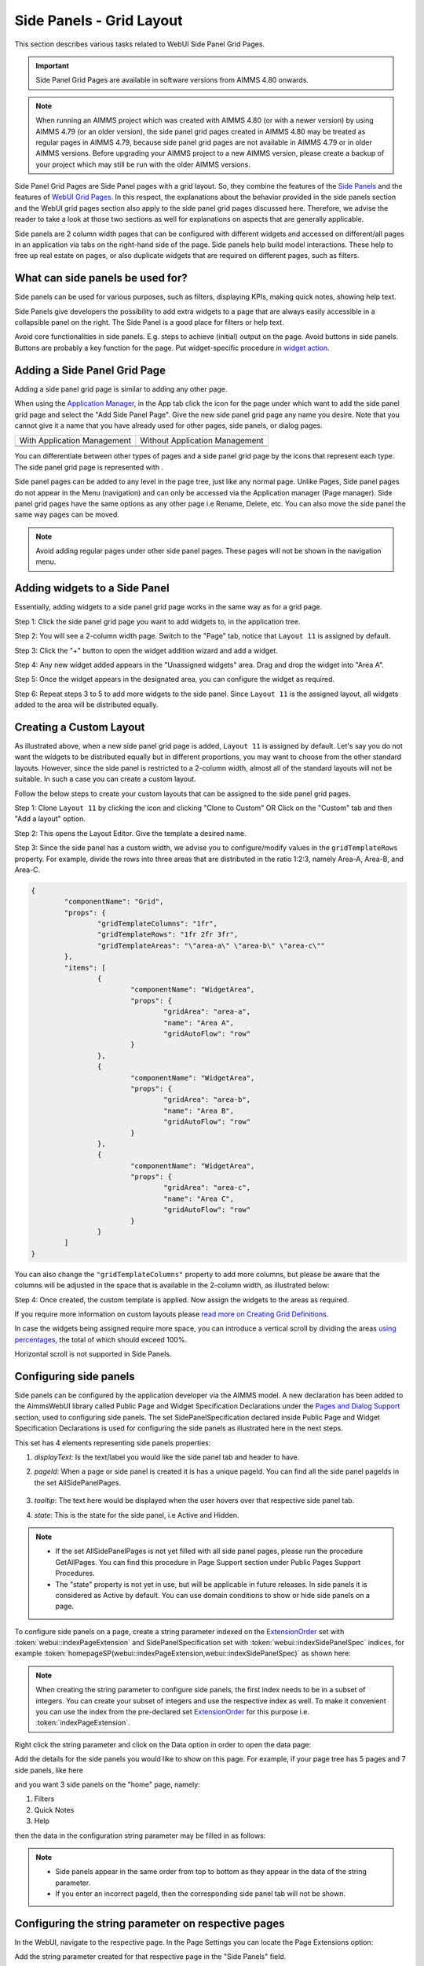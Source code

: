 Side Panels - Grid Layout
=========================

.. |plus| image:: images/plus.png

.. |kebab|  image:: images/kebab.png

.. |addpage|  image:: images/addpage.png

.. |sidepanel|  image:: images/sidepanel.png

.. |page-manager| image:: images/PageManager_snap1.png

.. |sidepanelgrid|  image:: images/SP_grid_icon.png

.. |appmanager_kebab|  image:: images/appmanager_kebab.png

This section describes various tasks related to WebUI Side Panel Grid Pages.

.. important:: Side Panel Grid Pages are available in software versions from AIMMS 4.80 onwards.

.. note:: When running an AIMMS project which was created with AIMMS 4.80 (or with a newer version) by using AIMMS 4.79 (or an older version), the side panel grid pages created in AIMMS 4.80 may be treated as regular pages in AIMMS 4.79, because side panel grid pages are not available in AIMMS 4.79 or in older AIMMS versions. Before upgrading your AIMMS project to a new AIMMS version, please create a backup of your project which may still be run with the older AIMMS versions.

Side Panel Grid Pages are Side Panel pages with a grid layout. So, they combine the features of the `Side Panels <side-panels.html>`_ and the features of `WebUI Grid Pages <webui-grid-pages.html>`_. In this respect, the explanations about the behavior provided in the side panels section and the WebUI grid pages section also apply to the side panel grid pages discussed here. Therefore, we advise the reader to take a look at those two sections as well for explanations on aspects that are generally applicable.

Side panels are 2 column width pages that can be configured with different widgets and accessed on different/all pages in an application via tabs on the right-hand side of the page.  
Side panels help build model interactions. These help to free up real estate on pages, or also duplicate widgets that are required on different pages, such as filters.

.. image:: images/SP_TabScreen.png
			:align: center
			
.. image:: images/SP_TabScreen_open.png
			:align: center
		
What can side panels be used for?
---------------------------------

Side panels can be used for various purposes, such as filters, displaying KPIs, making quick notes, showing help text.

Side Panels give developers the possibility to add extra widgets to a page that are always easily accessible in a collapsible panel on the right. The Side Panel is a good place for filters or help text.

Avoid core functionalities in side panels. E.g. steps to achieve (initial) output on the page. Avoid buttons in side panels. Buttons are probably a key function for the page. Put widget-specific procedure in `widget action <widget-options.html#widget-actions>`_. 

.. image:: images/SP_Examples.png
			:align: center

.. _adding a side panel page:

Adding a Side Panel Grid Page
-----------------------------

Adding a side panel grid page is similar to adding any other page.

When using the `Application Manager <app-management.html>`_, in the App tab click the |appmanager_kebab| icon for the page under which want to add the side panel grid page and select the "Add Side Panel Page". Give the new side panel grid page any name you desire. Note that you cannot give it a name that you have already used for other pages, side panels, or dialog pages. 

+----------------------------------------------+-----------------------------------+
| With Application Management                  | Without Application Management    |
+----------------------------------------------+-----------------------------------+
| .. image:: images/SPGL_Add_AppManager.png    | .. image:: images/SPGL_Add.png    |
|    :align: center                            |    :align: center                 |
+----------------------------------------------+-----------------------------------+
| .. image:: images/SPGL_GiveName.png                                              |
|    :align: center                                                                |
+-------------------------------------------+--------------------------------------+

.. image:: images/SPGL_Named.png
			:align: center

You can differentiate between other types of pages and a side panel grid page by the icons that represent each type. The side panel grid page is represented with |sidepanelgrid|.
			
Side panel pages can be added to any level in the page tree, just like any normal page. Unlike Pages, Side panel pages do not appear in the Menu (navigation) and can only be accessed via the Application manager (Page manager). Side panel grid pages have the same options as any other page i.e Rename, Delete, etc. You can also move the side panel the same way pages can be moved.

.. note:: 
	
	Avoid adding regular pages under other side panel pages. These pages will not be shown in the navigation menu.

Adding widgets to a Side Panel
------------------------------

Essentially, adding widgets to a side panel grid page works in the same way as for a grid page. 

Step 1: Click the side panel grid page you want to add widgets to, in the application tree.

.. image:: images/SPGL_SelectPage.png
			:align: center
			
Step 2: You will see a 2-column width page. Switch to the "Page" tab, notice that ``Layout 11`` is assigned by default. 

.. image:: images/SPGL_Layout11Default.png
			:align: center

Step 3: Click the "+" button to open the widget addition wizard and add a widget.

.. image:: images/SPGL_AddWidget.png
			:align: center

Step 4: Any new widget added appears in the "Unassigned widgets" area. Drag and drop the widget into "Area A".

.. image:: images/SPGL_AddandDrag.png
			:align: center

Step 5: Once the widget appears in the designated area, you can configure the widget as required.

.. image:: images/SPGL_ConfigureWidget.png
			:align: center

Step 6: Repeat steps 3 to 5 to add more widgets to the side panel. Since ``Layout 11`` is the assigned layout, all widgets added to the area will be distributed equally.

.. image:: images/SPGL_Final.png
			:align: center

Creating a Custom Layout 
------------------------

As illustrated above, when a new side panel grid page is added, ``Layout 11`` is assigned by default. Let's say you do not want the widgets to be distributed equally but in different proportions, you may want to choose from the other standard layouts. However, since the side panel is restricted to a 2-column width, almost all of the standard layouts will not be suitable. In such a case you can create a custom layout.

Follow the below steps to create your custom layouts that can be assigned to the side panel grid pages.

Step 1: Clone ``Layout 11`` by clicking the |kebab| icon and clicking "Clone to Custom" OR Click on the "Custom" tab and then "Add a layout" option.

.. image:: images/SPGL_CloneToCustom.png
			:align: center

Step 2: This opens the Layout Editor. Give the template a desired name.

.. image:: images/SPGL_LayoutEditor.png
			:align: center

Step 3: Since the side panel has a custom width, we advise you to configure/modify values in the ``gridTemplateRows`` property. For example, divide the rows into three areas that are distributed in the ratio 1:2:3, namely Area-A, Area-B, and Area-C. 

.. code ::

		{
			"componentName": "Grid",
			"props": {
				"gridTemplateColumns": "1fr",
				"gridTemplateRows": "1fr 2fr 3fr",
				"gridTemplateAreas": "\"area-a\" \"area-b\" \"area-c\""
			},
			"items": [
				{
					"componentName": "WidgetArea",
					"props": {
						"gridArea": "area-a",
						"name": "Area A",
						"gridAutoFlow": "row"
					}
				},
				{
					"componentName": "WidgetArea",
					"props": {
						"gridArea": "area-b",
						"name": "Area B",
						"gridAutoFlow": "row"
					}
				},
				{
					"componentName": "WidgetArea",
					"props": {
						"gridArea": "area-c",
						"name": "Area C",
						"gridAutoFlow": "row"
					}
				}
			]
		}

You can also change the ``"gridTemplateColumns"`` property to add more columns, but please be aware that the columns will be adjusted in the space that is available in the 2-column width, as illustrated below:

.. image:: images/SPGL_TwoColumns.png
			:align: center

Step 4: Once created, the custom template is applied. Now assign the widgets to the areas as required.

.. image:: images/SPGL_CustomAssigned.png
			:align: center

If you require more information on custom layouts please `read more on Creating Grid Definitions <webui-grid-pages.html#creating-grid-definitions>`_. 

In case the widgets being assigned require more space, you can introduce a vertical scroll by dividing the areas `using percentages <webui-grid-pages.html#using-percentages>`_, the total of which should exceed 100%.

Horizontal scroll is not supported in Side Panels.

Configuring side panels
-----------------------

Side panels can be configured by the application developer via the AIMMS model. 
A new declaration has been added to the AimmsWebUI library called Public Page and Widget Specification Declarations under the `Pages and Dialog Support <library.html#pages-and-dialog-support-section>`_ section, used to configuring side panels. The set SidePanelSpecification declared inside Public Page and Widget Specification Declarations is used for configuring the side panels as illustrated here in the next steps. 

.. image:: images/SidePanelSpecificationset.png
			:align: center

This set has 4 elements representing side panels properties: 

#.  *displayText*: Is the text/label you would like the side panel tab and header to have. 
#.  *pageId*: When a page or side panel is created it is has a unique pageId.  You can find all the side panel pageIds in the set AllSidePanelPages. 

	.. image:: images/Allsidepanelpagesdata.png
			:align: center
						
	.. image:: images/SP_AllsidePanelPages_data.png
			:align: center
			
#. *tooltip*: The text here would be displayed when the user hovers over that respective side panel tab.
#. *state*: This is the state for the side panel, i.e Active and Hidden.

.. note:: 
	
	* If the set AllSidePanelPages is not yet filled with all side panel pages, please run the procedure GetAllPages. You can find this procedure in Page Support section under Public Pages Support Procedures. 
	* The "state" property is not yet in use, but will be applicable in future releases. In side panels it is considered as Active by default. You can use domain conditions to show or hide side panels on a page.
	
To configure side panels on a page, create a string parameter indexed on the `ExtensionOrder <library.html#extensionorder>`_ set with :token:`webui::indexPageExtension` and SidePanelSpecification set with :token:`webui::indexSidePanelSpec` indices, for example :token:`homepageSP(webui::indexPageExtension,webui::indexSidePanelSpec)` as shown here:

.. image:: images/SP_homepageSPidentifier.png
			:align: center

.. Note::

    When creating the string parameter to configure side panels, the first index needs to be in a subset of integers. You can create your subset of integers and use the respective index as well. To make it convenient you can use the index from the pre-declared set `ExtensionOrder <library.html#extensionorder>`_ for this purpose i.e. :token:`indexPageExtension`.

Right click the string parameter and click on the Data option in order to open the data page:

.. image:: images/SP_stringparameterdata.png
			:align: center

Add the details for the side panels you would like to show on this page. For example, if your page tree has 5 pages and 7 side panels, like here

.. image:: images/SP_pagetree.png
			:align: center

and you want 3 side panels on the "home" page, namely: 

#. Filters
#. Quick Notes
#. Help

then the data in the configuration string parameter may be filled in as follows:

.. image:: images/SP_homepageSPidentifier_data.png
			:align: center

.. note:: 

	* Side panels appear in the same order from top to bottom as they appear in the data of the string parameter.
	* If you enter an incorrect pageId, then the corresponding side panel tab will not be shown.
	
Configuring the string parameter on respective pages
----------------------------------------------------

In the WebUI, navigate to the respective page. In the Page Settings you can locate the Page Extensions option:

.. image:: images/SP_configuresidepanel.png
			:align: center
			
Add the string parameter created for that respective page in the "Side Panels" field. 

.. image:: images/SP_configurehomepage2.png
			:align: center

Once you have added the string parameter, the respective side panel tabs will appear on that page.

.. image:: images/SP_3panels.png
			:align: center
			
Similarly, you can create some (other) string parameters for other pages and configure them using the same steps.

You can configure as many side panels as you need in your application. However, please note that, since there is limited screen space, **AIMMS WebUI only displays the top 6 side panels on each page.**

Interacting with side panels
----------------------------

A side panel can be opened and closed by clicking on the respective tab. 
Hovering over a side panel will show you the tooltip that was configured in the model. 

.. image:: images/SP_tabinteraction.png
			:align: center

Clicking on the tab highlights that tab and slides opens with the widgets that were added to that respective side panel page.

.. image:: images/SP_tabinteraction_open.png
			:align: center